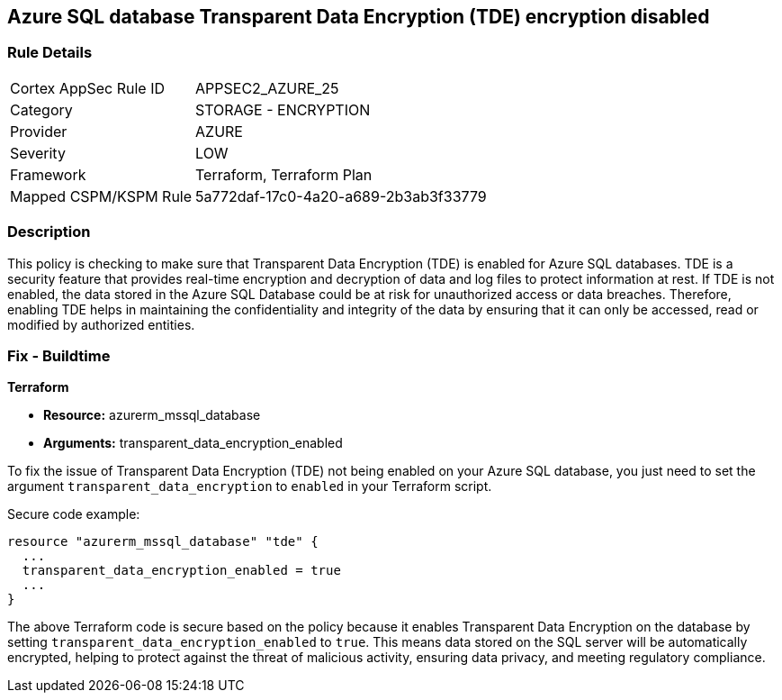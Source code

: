 == Azure SQL database Transparent Data Encryption (TDE) encryption disabled

=== Rule Details

[cols="1,2"]
|===
|Cortex AppSec Rule ID |APPSEC2_AZURE_25
|Category |STORAGE - ENCRYPTION
|Provider |AZURE
|Severity |LOW
|Framework |Terraform, Terraform Plan
|Mapped CSPM/KSPM Rule |5a772daf-17c0-4a20-a689-2b3ab3f33779
|===


=== Description

This policy is checking to make sure that Transparent Data Encryption (TDE) is enabled for Azure SQL databases. TDE is a security feature that provides real-time encryption and decryption of data and log files to protect information at rest. If TDE is not enabled, the data stored in the Azure SQL Database could be at risk for unauthorized access or data breaches. Therefore, enabling TDE helps in maintaining the confidentiality and integrity of the data by ensuring that it can only be accessed, read or modified by authorized entities.

=== Fix - Buildtime

*Terraform*

* *Resource:* azurerm_mssql_database
* *Arguments:* transparent_data_encryption_enabled

To fix the issue of Transparent Data Encryption (TDE) not being enabled on your Azure SQL database, you just need to set the argument `transparent_data_encryption` to `enabled` in your Terraform script. 

Secure code example:

[source,go]
----
resource "azurerm_mssql_database" "tde" {
  ...
  transparent_data_encryption_enabled = true
  ...
}
----

The above Terraform code is secure based on the policy because it enables Transparent Data Encryption on the database by setting `transparent_data_encryption_enabled` to `true`. This means data stored on the SQL server will be automatically encrypted, helping to protect against the threat of malicious activity, ensuring data privacy, and meeting regulatory compliance.

